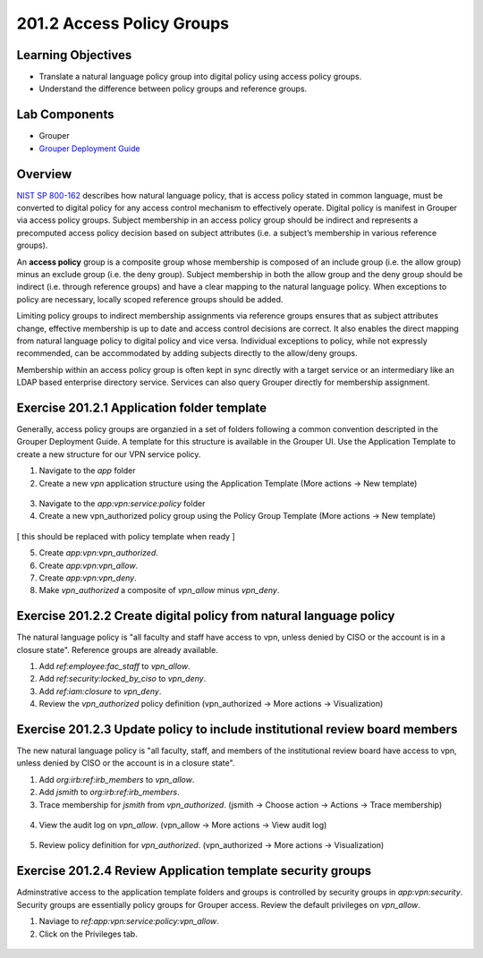 ============================
201.2 Access Policy Groups
============================

-------------------
Learning Objectives
-------------------

* Translate a natural language policy group into digital policy using access
  policy groups.
* Understand the difference between policy groups and reference groups.

--------------
Lab Components
--------------

* Grouper
* `Grouper Deployment Guide`_

--------
Overview
--------

`NIST SP 800-162`_ describes how natural language policy, that is access policy
stated in common language, must be converted to digital policy for any access
control mechanism to effectively operate. Digital policy is manifest in
Grouper via access policy groups. Subject membership in an access policy group
should be indirect and represents a precomputed access policy decision based on
subject attributes (i.e. a subject’s membership in various reference groups).

An **access policy** group is a composite group whose membership is composed of
an include group (i.e. the allow group) minus an exclude group (i.e. the deny
group). Subject membership in both the allow group and the deny group should
be indirect (i.e. through reference groups) and have a clear mapping to the
natural language policy. When exceptions to policy are necessary, locally
scoped reference groups should be added.

Limiting policy groups to indirect membership assignments via reference groups
ensures that as subject attributes change, effective membership is up to date
and access control decisions are correct. It also enables the direct mapping
from natural language policy to digital policy and vice versa. Individual
exceptions to policy, while not expressly recommended, can be accommodated by
adding subjects directly to the allow/deny groups.

Membership within an access policy group is often kept in sync directly with a
target service or an intermediary like an LDAP based enterprise directory
service. Services can also query Grouper directly for membership assignment.

--------------------------------------------
Exercise 201.2.1 Application folder template
--------------------------------------------

Generally, access policy groups are organzied in a set of folders following a
common convention descripted in the Grouper Deployment Guide. A template for
this structure is available in the Grouper UI. Use the Application Template to
create a new structure for our VPN service policy.

#. Navigate to the `app` folder
#. Create a new `vpn` application structure using the Application Template
   (More actions -> New template)

.. figure:: ../figures/201-new-vpn-app.png

3. Navigate to the `app:vpn:service:policy` folder

4. Create a new vpn_authorized policy group using the Policy Group Template
   (More actions -> New template)

.. figure:: ../figures/201-new-vpn-policy.png

[ this should be replaced with policy template when ready ]

5. Create `app:vpn:vpn_authorized`.
6. Create `app:vpn:vpn_allow`.
7. Create `app:vpn:vpn_deny`.
8. Make `vpn_authorized` a composite of `vpn_allow` minus `vpn_deny`.

.. figure:: ../figures/201-vpn-composite.png

-------------------------------------------------------------------
Exercise 201.2.2 Create digital policy from natural language policy
-------------------------------------------------------------------

The natural language policy is "all faculty and staff have access to vpn,
unless denied by CISO or the account is in a closure state".  Reference groups
are already available.

#. Add `ref:employee:fac_staff` to `vpn_allow`.
#. Add `ref:security:locked_by_ciso` to `vpn_deny`.
#. Add `ref:iam:closure` to `vpn_deny`.
#. Review the `vpn_authorized` policy definition
   (vpn_authorized -> More actions -> Visualization)

.. figure:: ../figures/201-vpn-authorized.png

----------------------------------------------------------------------------
Exercise 201.2.3 Update policy to include institutional review board members
----------------------------------------------------------------------------

The new natural language policy is "all faculty, staff, and members of the
institutional review board have access to vpn, unless denied by CISO or the
account is in a closure state".

#. Add `org:irb:ref:irb_members` to `vpn_allow`.
#. Add *jsmith* to `org:irb:ref:irb_members`.
#. Trace membership for *jsmith* from `vpn_authorized`. (jsmith -> Choose
   action -> Actions -> Trace membership)

.. figure:: ../figures/201-jsmith-trace.png

4. View the audit log on `vpn_allow`. (vpn_allow -> More actions -> View audit
   log)

.. figure:: ../figures/201-vpn-allow-audit.png

5. Review policy definition for `vpn_authorized`.
   (vpn_authorized -> More actions -> Visualization)

.. figure:: ../figures/201-vpn-authorized2.png

------------------------------------------------------------
Exercise 201.2.4 Review Application template security groups
------------------------------------------------------------

Adminstrative access to the application template folders and groups is
controlled by security groups in `app:vpn:security`. Security groups are
essentially policy groups for Grouper access. Review the default privileges on
`vpn_allow`.

#. Naviage to `ref:app:vpn:service:policy:vpn_allow`.
#. Click on the Privileges tab.

.. figure:: ../figures/201-vpn-allow-privileges.png

.. _NIST SP 800-162: https://csrc.nist.gov/publications/detail/sp/800-162/final
.. _Grouper Deployment Guide: https://spaces.at.internet2.edu/display/Grouper/Grouper+Deployment+Guide+Work+-TIER+Program

